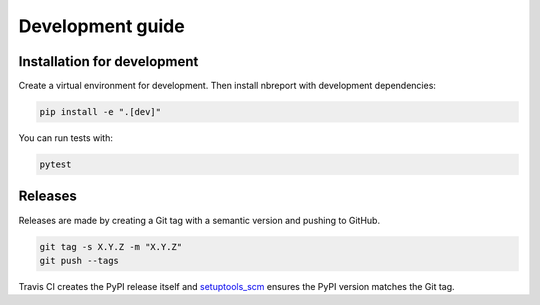 #################
Development guide
#################

Installation for development
============================

Create a virtual environment for development.
Then install nbreport with development dependencies:

.. code-block:: bash

   pip install -e ".[dev]"

You can run tests with:

.. code-block:: bash

   pytest

Releases
========

Releases are made by creating a Git tag with a semantic version and pushing to GitHub.

.. code-block:: bash

   git tag -s X.Y.Z -m "X.Y.Z"
   git push --tags

Travis CI creates the PyPI release itself and `setuptools_scm <https://github.com/pypa/setuptools_scm/>`_ ensures the PyPI version matches the Git tag.
